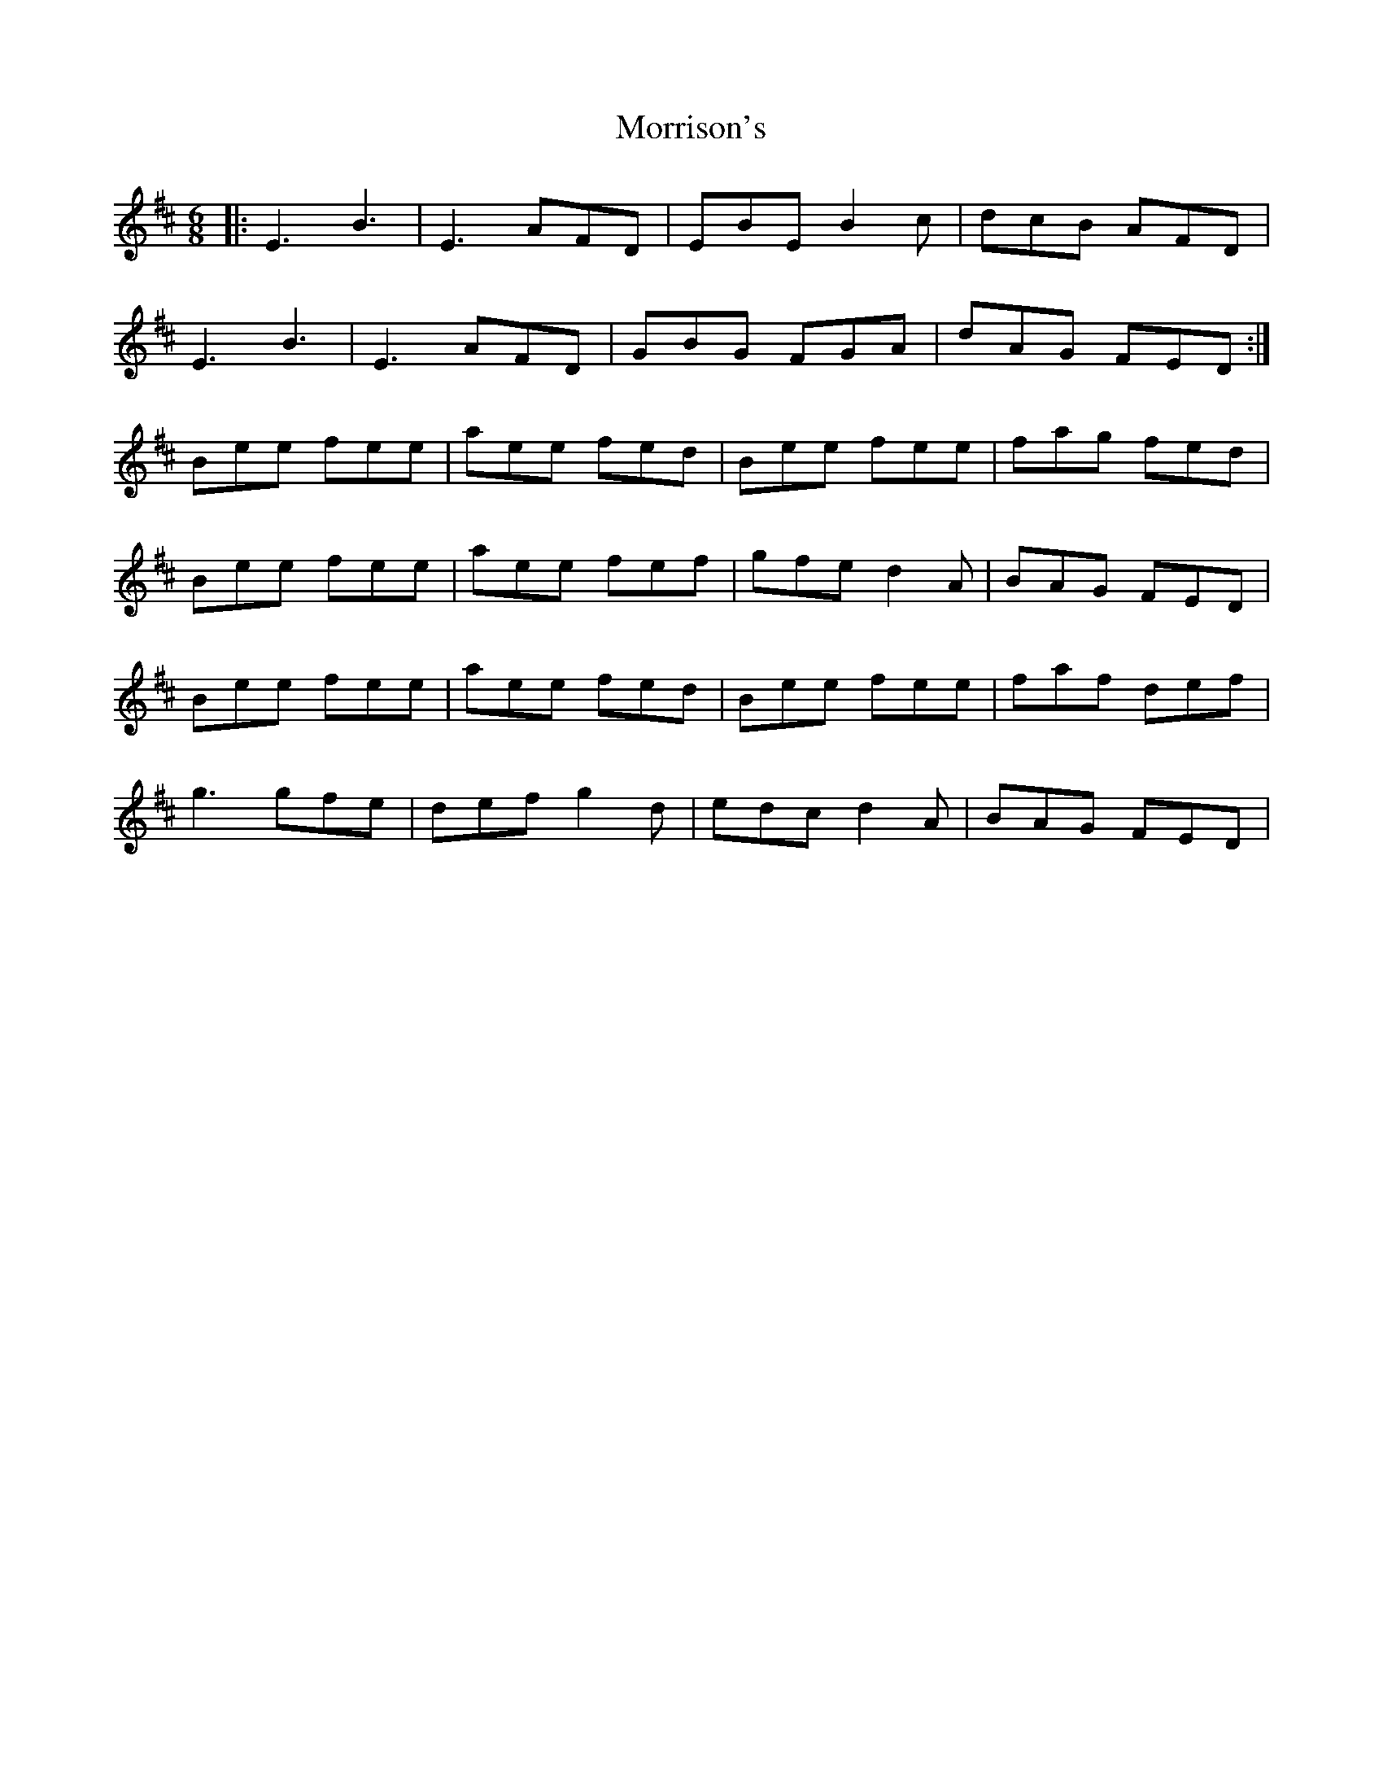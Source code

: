 X: 27804
T: Morrison's
R: jig
M: 6/8
K: Edorian
|:E3 B3|E3 AFD|EBE B2c|dcB AFD|
E3 B3|E3 AFD|GBG FGA|dAG FED:|
Bee fee|aee fed|Bee fee|fag fed|
Bee fee|aee fef|gfe d2A|BAG FED|
Bee fee|aee fed|Bee fee|faf def|
g3 gfe|def g2d|edc d2A|BAG FED|

